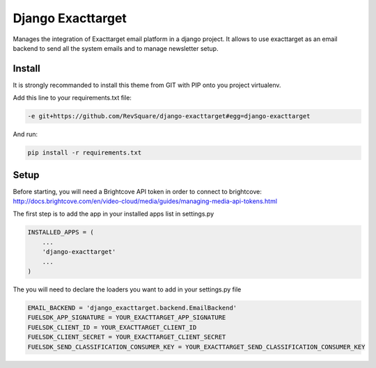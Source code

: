 ##################
Django Exacttarget
##################

Manages the integration of Exacttarget email platform in a django project. It allows to use exacttarget as an email backend to send all the system emails and to manage newsletter setup.

*******
Install
*******

It is strongly recommanded to install this theme from GIT with PIP onto you project virtualenv.

Add this line to your requirements.txt file:

.. code-block::  shell-session

    -e git+https://github.com/RevSquare/django-exacttarget#egg=django-exacttarget

And run:

.. code-block::  shell-session

    pip install -r requirements.txt

*****
Setup
*****

Before starting, you will need a Brightcove API token in order to connect to brightcove: http://docs.brightcove.com/en/video-cloud/media/guides/managing-media-api-tokens.html

The first step is to add the app in your installed apps list in settings.py

.. code-block::  python

    INSTALLED_APPS = (
        ...
        'django-exacttarget'
        ...
    )

The you will need to declare the loaders you want to add in your settings.py file

.. code-block::  python

    EMAIL_BACKEND = 'django_exacttarget.backend.EmailBackend'
    FUELSDK_APP_SIGNATURE = YOUR_EXACTTARGET_APP_SIGNATURE
    FUELSDK_CLIENT_ID = YOUR_EXACTTARGET_CLIENT_ID
    FUELSDK_CLIENT_SECRET = YOUR_EXACTTARGET_CLIENT_SECRET
    FUELSDK_SEND_CLASSIFICATION_CONSUMER_KEY = YOUR_EXACTTARGET_SEND_CLASSIFICATION_CONSUMER_KEY
